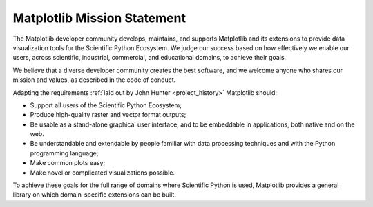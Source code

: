 Matplotlib Mission Statement
============================

The Matplotlib developer community develops, maintains, and supports Matplotlib
and its extensions to provide data visualization tools for the Scientific Python
Ecosystem.  We judge our success based on how effectively we enable our users, across
scientific, industrial, commercial, and educational domains, to achieve their
goals.

We believe that a diverse developer community creates the best software, and we
welcome anyone who shares our mission and values, as described in the code of
conduct.


Adapting the requirements :ref:`laid out by John Hunter
<project_history>` Matplotlib should:

* Support all users of the Scientific Python Ecosystem;
* Produce high-quality raster and vector format outputs;
* Be usable as a stand-alone graphical user interface, and to be embeddable in applications, both native and on the web.
* Be understandable and extendable by people familiar with data processing
  techniques and with the Python programming language;
* Make common plots easy;
* Make novel or complicated visualizations possible.

To achieve these goals for the full range of domains where Scientific Python is
used, Matplotlib provides a general library on which domain-specific
extensions can be built.
